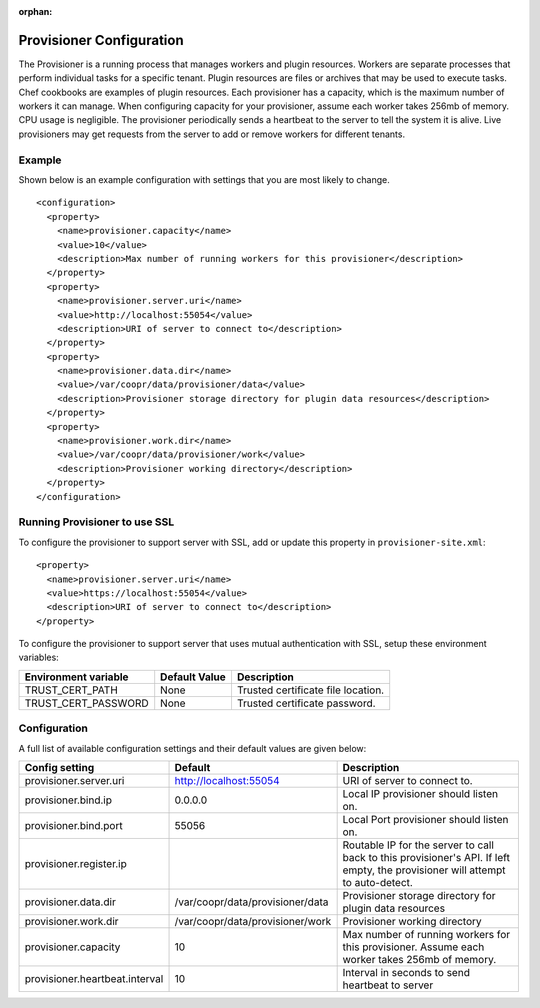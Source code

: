 ..
   Copyright © 2012-2015 Cask Data, Inc.

   Licensed under the Apache License, Version 2.0 (the "License");
   you may not use this file except in compliance with the License.
   You may obtain a copy of the License at
 
       http://www.apache.org/licenses/LICENSE-2.0

   Unless required by applicable law or agreed to in writing, software
   distributed under the License is distributed on an "AS IS" BASIS,
   WITHOUT WARRANTIES OR CONDITIONS OF ANY KIND, either express or implied.
   See the License for the specific language governing permissions and
   limitations under the License.

:orphan:

.. index::
   single: Provisioner Configuration

=========================
Provisioner Configuration
=========================

The Provisioner is a running process that manages workers and plugin resources. Workers are separate
processes that perform individual tasks for a specific tenant. Plugin resources are files or archives
that may be used to execute tasks. Chef cookbooks are examples of plugin resources. Each provisioner
has a capacity, which is the maximum number of workers it can manage. When configuring capacity for
your provisioner, assume each worker takes 256mb of memory. CPU usage is negligible. The provisioner
periodically sends a heartbeat to the server to tell the system it is alive. Live provisioners may
get requests from the server to add or remove workers for different tenants.

Example
^^^^^^^^
Shown below is an example configuration with settings that you are most likely to change.
::

  <configuration>
    <property>
      <name>provisioner.capacity</name>
      <value>10</value>
      <description>Max number of running workers for this provisioner</description>
    </property>
    <property>
      <name>provisioner.server.uri</name>
      <value>http://localhost:55054</value>
      <description>URI of server to connect to</description>
    </property>
    <property>
      <name>provisioner.data.dir</name>
      <value>/var/coopr/data/provisioner/data</value>
      <description>Provisioner storage directory for plugin data resources</description>
    </property>
    <property>
      <name>provisioner.work.dir</name>
      <value>/var/coopr/data/provisioner/work</value>
      <description>Provisioner working directory</description>
    </property>
  </configuration>

Running Provisioner to use SSL
^^^^^^^^^^^^^^^^^^^^^^^^^^^^^^

To configure the provisioner to support server with SSL, add or update this property in ``provisioner-site.xml``::

    <property>
      <name>provisioner.server.uri</name>
      <value>https://localhost:55054</value>
      <description>URI of server to connect to</description>
    </property>

To configure the provisioner to support server that uses mutual authentication with SSL,
setup these environment variables:

====================================     ==========================    =======================================
   Environment variable                     Default Value                     Description
====================================     ==========================    =======================================
TRUST_CERT_PATH                             None                        Trusted certificate file location.
TRUST_CERT_PASSWORD                         None                        Trusted certificate password.
====================================     ==========================    =======================================

Configuration
^^^^^^^^^^^^^

A full list of available configuration settings and their default values are given below:

.. list-table::
   :header-rows: 1

   * - Config setting
     - Default
     - Description
   * - provisioner.server.uri
     - http://localhost:55054 
     - URI of server to connect to.
   * - provisioner.bind.ip
     - 0.0.0.0
     - Local IP provisioner should listen on.
   * - provisioner.bind.port
     - 55056
     - Local Port provisioner should listen on.
   * - provisioner.register.ip
     - 
     - Routable IP for the server to call back to this provisioner's API. If left empty, the provisioner will attempt to auto-detect.
   * - provisioner.data.dir
     - /var/coopr/data/provisioner/data
     - Provisioner storage directory for plugin data resources
   * - provisioner.work.dir
     - /var/coopr/data/provisioner/work
     - Provisioner working directory
   * - provisioner.capacity
     - 10
     - Max number of running workers for this provisioner. Assume each worker takes 256mb of memory.
   * - provisioner.heartbeat.interval
     - 10
     - Interval in seconds to send heartbeat to server
